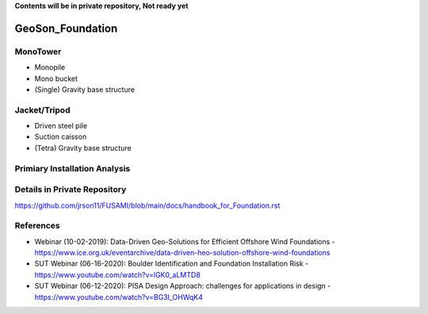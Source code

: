 **Contents will be in private repository, Not ready yet**


GeoSon_Foundation
==================


MonoTower
---------

- Monopile
- Mono bucket
- (Single) Gravity base structure


Jacket/Tripod
-------------

- Driven steel pile
- Suction caisson
- (Tetra) Gravity base structure


Primiary Installation Analysis
-------------------------------

Details in Private Repository
------------------------------

https://github.com/jrson11/FUSAMI/blob/main/docs/handbook_for_Foundation.rst

References
----------
- Webinar (10-02-2019): Data-Driven Geo-Solutions for Efficient Offshore Wind Foundations - https://www.ice.org.uk/eventarchive/data-driven-heo-solution-offshore-wind-foundations
- SUT Webinar (06-16-2020): Boulder Identification and Foundation Installation Risk - https://www.youtube.com/watch?v=lGK0_aLMTD8
- SUT Webinar (06-12-2020): PISA Design Approach: challenges for applications in design - https://www.youtube.com/watch?v=BG3I_OHWqK4
